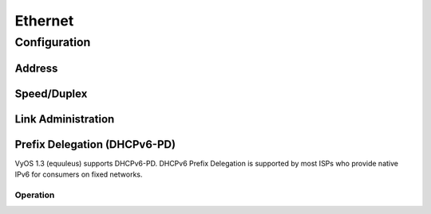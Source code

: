 .. _ethernet-interface:

########
Ethernet
########

Configuration
#############

Address
-------

.. cfgcmd:: set interfaces ethernet <interface> address <address | dhcp | dhcpv6>

   .. include:: common-ip-ipv6-addr.txt

   Example:

   .. code-block:: none

     set interfaces ethernet eth0 address 192.0.2.1/24
     set interfaces ethernet eth0 address 192.0.2.2/24
     set interfaces ethernet eth0 address 2001:db8::ffff/64
     set interfaces ethernet eth0 address 2001:db8:100::ffff/64

.. cfgcmd:: set interfaces ethernet <interface> ipv6 address autoconf

   .. include:: common-ipv6-addr-autoconf.txt

.. cfgcmd:: set interfaces ethernet <interface> ipv6 address eui64 <prefix>

   :abbr:`EUI-64 (64-Bit Extended Unique Identifier)` as specified in
   :rfc:`4291` allows a host to assign iteslf a unique 64-Bit IPv6 address.

   .. code-block:: none

     set interfaces ethernet eth0 ipv6 address eui64 2001:db8:beef::/64

Speed/Duplex
------------

.. cfgcmd:: set interfaces ethernet <interface> duplex <auto | full | half>

   Configure physical interface duplex setting.

   * auto - interface duplex setting is auto-negotiated
   * full - always use full-duplex
   * half - always use half-duplex

   VyOS default will be `auto`.

.. cfgcmd:: set interfaces ethernet <interface> speed <auto | 10 | 100 | 1000 | 2500 | 5000 | 10000 | 25000 | 40000 | 50000 | 100000>

   Configure physical interface speed setting.

   * auto - interface speed is auto-negotiated
   * 10 - 10 MBit/s
   * 100 - 100 MBit/s
   * 1000 - 1 GBit/s
   * 2500 - 2.5 GBit/s
   * 5000 - 5 GBit/s
   * 10000 - 10 GBit/s
   * 25000 - 25 GBit/s
   * 40000 - 40 GBit/s
   * 50000 - 50 GBit/s
   * 100000 - 100 GBit/s

   VyOS default will be `auto`.

Link Administration
-------------------

.. cfgcmd:: set interfaces ethernet <interface> description <description>

   Assign given `<description>` to interface. Description will also be passed
   to SNMP monitoring systems.

.. cfgcmd:: set interfaces ethernet <interface> disable

   Disable given `<interface>`. It will be placed in administratively down
   (``A/D``) state.

.. cfgcmd:: set interfaces ethernet <interface> disable-flow-control

   Disable Ethernet flow control (pause frames).


.. cfgcmd:: set interfaces ethernet <interface> mac <mac-address>

   Configure user defined :abbr:`MAC (Media Access Control)` address on given
   `<interface>`.

.. cfgcmd:: set interfaces ethernet <interface> mtu <mtu>

   Configure :abbr:`MTU (Maximum Transmission Unit)` on given `<interface>`. It
   is the size (in bytes) of the largest ethernet frame sent on this link.

Prefix Delegation (DHCPv6-PD)
-----------------------------

VyOS 1.3 (equuleus) supports DHCPv6-PD. DHCPv6 Prefix Delegation is supported
by most ISPs who provide native IPv6 for consumers on fixed networks.

.. cfgcmd:: set interfaces ethernet <interface> dhcpv6-option pd <id> length <length>

   Some ISPs by default only delegate a /64 prefix. To request for a specific
   prefix size use this option to request for a bigger delegation for this pd
   `<id>`. This value
   is in the range from 32 - 64 so you could request up to /32 down to a /64
   delegation.

   Default value is 64.

.. cfgcmd:: set interfaces ethernet <interface> dhcpv6-option pd <id> interface <delegatee> address <address>

   Specify the interface address used locally on the interfcae where the prefix
   has been delegated to. ID must be a decimal integer.

   It will be combined with the delegated prefix and the sla-id to form a complete
   interface address. The default is to use the EUI-64 address of the interface.

   Example:

   Using ``<id>`` value 65535 will assign IPv6 address ``<prefix>::ffff`` to the
   interface.

.. cfgcmd:: set interfaces ethernet <interface> dhcpv6-option pd <id> interface <delegatee> sla-id <id>

   Specify the identifier value of the site-level aggregator (SLA) on the
   interface. ID must be a decimal number greater then 0 which fits in the length
   of SLA IDs (see below). For example, if ID is 1 and the client is delegated
   an IPv6 prefix 2001:db8:ffff::/48, dhcp6c will combine the two values into a
   single IPv6 prefix, 2001:db8:ffff:1::/64, and will configure the prefix on
   the specified interface.

Operation
=========

.. opcmd:: show interfaces ethernet

   Show brief interface information.

   .. code-block:: none

     vyos@vyos:~$ show interfaces ethernet
     Codes: S - State, L - Link, u - Up, D - Down, A - Admin Down
     Interface        IP Address                        S/L  Description
     ---------        ----------                        ---  -----------
     eth0             172.18.201.10/24                  u/u  LAN
     eth1             172.18.202.11/24                  u/u  WAN
     eth2             -                                 u/D

.. opcmd:: show interfaces ethernet <interface>

   Show detailed information on given `<interface>`

   .. code-block:: none

     vyos@vyos:~$ show interfaces ethernet eth0
     eth0: <BROADCAST,MULTICAST,UP,LOWER_UP> mtu 1500 qdisc pfifo_fast state UP group default qlen 1000
         link/ether 00:50:44:00:f5:c9 brd ff:ff:ff:ff:ff:ff
         inet6 fe80::250:44ff:fe00:f5c9/64 scope link
            valid_lft forever preferred_lft forever

         RX:  bytes    packets     errors    dropped    overrun      mcast
           56735451     179841          0          0          0     142380
         TX:  bytes    packets     errors    dropped    carrier collisions
            5601460      62595          0          0          0          0

.. opcmd:: show interfaces ethernet <interface> physical

   Show information about physical `<interface>`

   .. code-block:: none

     vyos@vyos:~$ show interfaces ethernet eth0 physical
     Settings for eth0:
             Supported ports: [ TP ]
             Supported link modes:   1000baseT/Full
                                     10000baseT/Full
             Supported pause frame use: No
             Supports auto-negotiation: No
             Supported FEC modes: Not reported
             Advertised link modes:  Not reported
             Advertised pause frame use: No
             Advertised auto-negotiation: No
             Advertised FEC modes: Not reported
             Speed: 10000Mb/s
             Duplex: Full
             Port: Twisted Pair
             PHYAD: 0
             Transceiver: internal
             Auto-negotiation: off
             MDI-X: Unknown
             Supports Wake-on: uag
             Wake-on: d
             Link detected: yes
     driver: vmxnet3
     version: 1.4.16.0-k-NAPI
     firmware-version:
     expansion-rom-version:
     bus-info: 0000:0b:00.0
     supports-statistics: yes
     supports-test: no
     supports-eeprom-access: no
     supports-register-dump: yes
     supports-priv-flags: no

.. opcmd:: show interfaces ethernet <interface> physical offload

   Show available offloading functions on given `<interface>`

   .. code-block:: none

     vyos@vyos:~$ show interfaces ethernet eth0 physical offload
     rx-checksumming               on
     tx-checksumming               on
     tx-checksum-ip-generic        on
     scatter-gather                off
     tx-scatter-gather             off
     tcp-segmentation-offload      off
     tx-tcp-segmentation           off
     tx-tcp-mangleid-segmentation  off
     tx-tcp6-segmentation          off
     udp-fragmentation-offload     off
     generic-segmentation-offload  off
     generic-receive-offload       off
     large-receive-offload         off
     rx-vlan-offload               on
     tx-vlan-offload               on
     ntuple-filters                off
     receive-hashing               on
     tx-gre-segmentation           on
     tx-gre-csum-segmentation      on
     tx-udp_tnl-segmentation       on
     tx-udp_tnl-csum-segmentation  on
     tx-gso-partial                on
     tx-nocache-copy               off
     rx-all                        off

.. opcmd:: show interfaces ethernet <interface> transceiver

   Show transceiver information from plugin modules, e.g SFP+, QSFP

   .. code-block:: none

     vyos@vyos:~$ show interfaces ethernet eth5 transceiver
        Identifier              : 0x03 (SFP)
        Extended identifier     : 0x04 (GBIC/SFP defined by 2-wire interface ID)
        Connector               : 0x07 (LC)
        Transceiver codes       : 0x00 0x00 0x00 0x01 0x00 0x00 0x00 0x00 0x00
        Transceiver type        : Ethernet: 1000BASE-SX
        Encoding                : 0x01 (8B/10B)
        BR, Nominal             : 1300MBd
        Rate identifier         : 0x00 (unspecified)
        Length (SMF,km)         : 0km
        Length (SMF)            : 0m
        Length (50um)           : 550m
        Length (62.5um)         : 270m
        Length (Copper)         : 0m
        Length (OM3)            : 0m
        Laser wavelength        : 850nm
        Vendor name             : CISCO-FINISAR
        Vendor OUI              : 00:90:65
        Vendor PN               : FTRJ-8519-7D-CS4
        Vendor rev              : A
        Option values           : 0x00 0x1a
        Option                  : RX_LOS implemented
        Option                  : TX_FAULT implemented
        Option                  : TX_DISABLE implemented
        BR margin, max          : 0%
        BR margin, min          : 0%
        Vendor SN               : FNS092xxxxx
        Date code               : 0506xx

